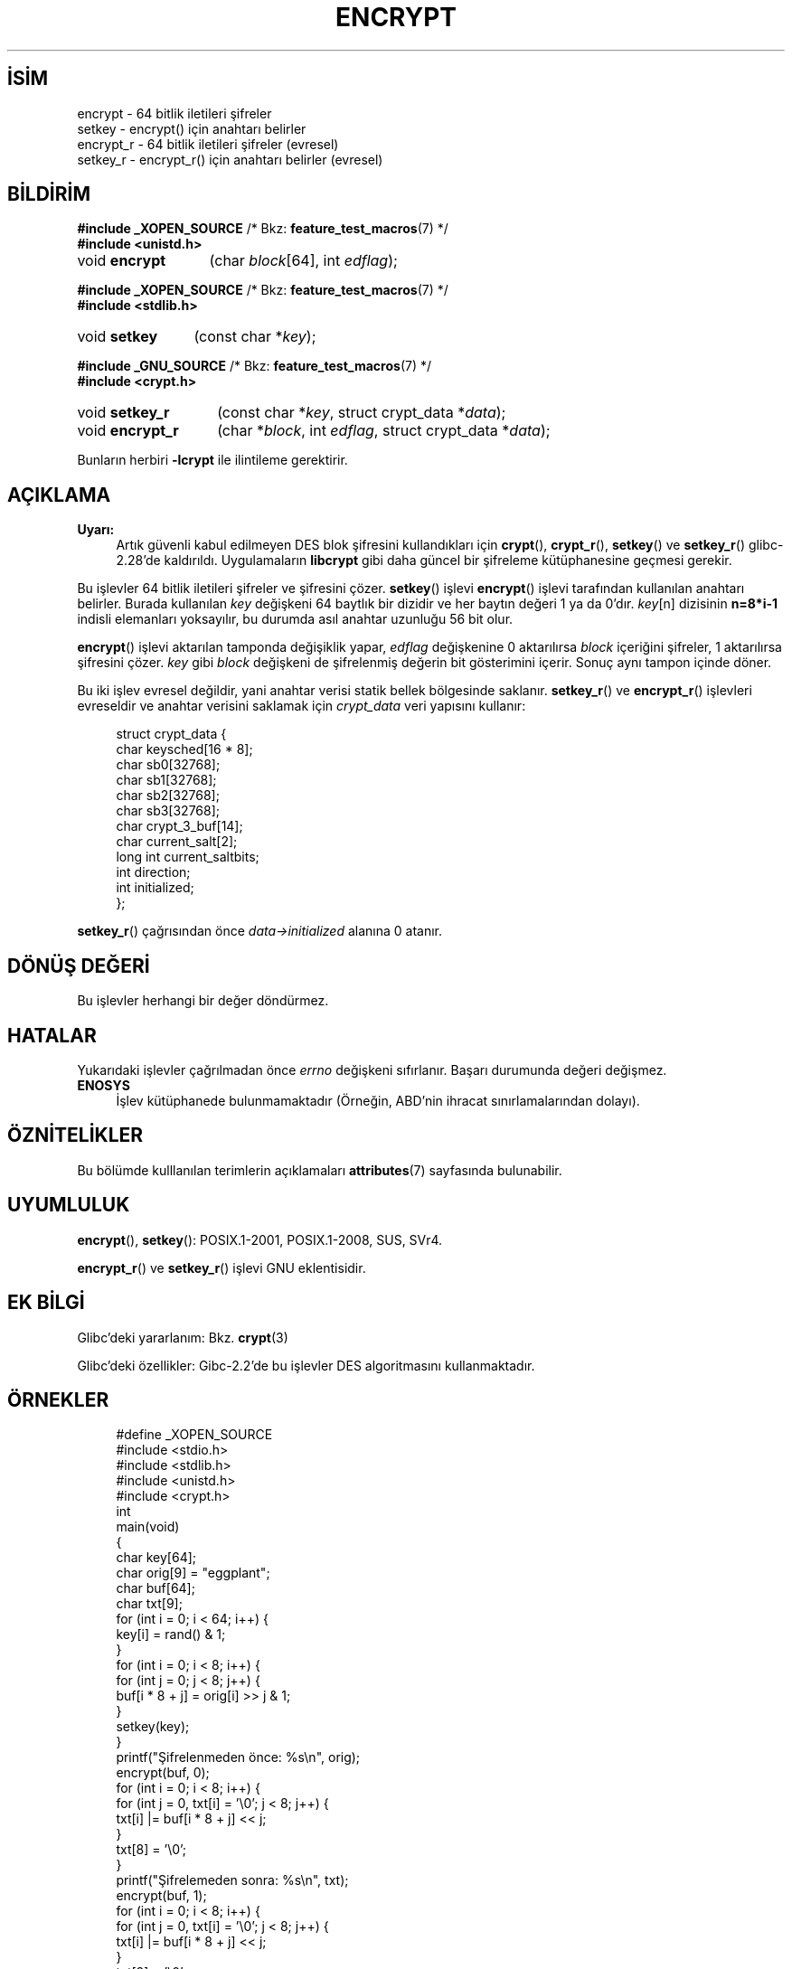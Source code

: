 .ig
 * Bu kılavuz sayfası Türkçe Linux Belgelendirme Projesi (TLBP) tarafından
 * XML belgelerden derlenmiş olup manpages-tr paketinin parçasıdır:
 * https://github.com/TLBP/manpages-tr
 *
 * Özgün Belgenin Lisans ve Telif Hakkı bilgileri:
 *
 * Copyright 2000 Nicolás Lichtmaier <nick@debian.org>
 * Created 2000-07-22 00:52-0300
 *
 * %%%LICENSE_START(GPLv2+_DOC_FULL)
 * This is free documentation; you can redistribute it and/or
 * modify it under the terms of the GNU General Public License as
 * published by the Free Software Foundation; either version 2 of
 * the License, or (at your option) any later version.
 *
 * The GNU General Public License’s references to "object code"
 * and "executables" are to be interpreted as the output of any
 * document formatting or typesetting system, including
 * intermediate and printed output.
 *
 * This manual is distributed in the hope that it will be useful,
 * but WITHOUT ANY WARRANTY; without even the implied warranty of
 * MERCHANTABILITY or FITNESS FOR A PARTICULAR PURPOSE.  See the
 * GNU General Public License for more details.
 *
 * You should have received a copy of the GNU General Public
 * License along with this manual; if not, see
 * <http://www.gnu.org/licenses/>.
 * %%%LICENSE_END
 *
 * Modified 2002-07-23 19:21:35 CEST 2002 Walter Harms
 * <walter.harms@informatik.uni-oldenburg.de>
 *
 * Modified 2003-04-04, aeb
..
.\" Derlenme zamanı: 2023-01-21T21:03:32+03:00
.TH "ENCRYPT" 3 "1 Kasım 2020" "Linux man-pages 5.10" "Kütüphane İşlevleri"
.\" Sözcükleri ilgisiz yerlerden bölme (disable hyphenation)
.nh
.\" Sözcükleri yayma, sadece sola yanaştır (disable justification)
.ad l
.PD 0
.SH İSİM
encrypt - 64 bitlik iletileri şifreler
.br
setkey - encrypt() için anahtarı belirler
.br
encrypt_r - 64 bitlik iletileri şifreler (evresel)
.br
setkey_r - encrypt_r() için anahtarı belirler (evresel)
.sp
.SH BİLDİRİM
.nf
\fB#include _XOPEN_SOURCE\fR    /* Bkz: \fBfeature_test_macros\fR(7) */
\fB#include <unistd.h>\fR
.fi
.sp
.IP "void \fBencrypt\fR" 13
(char \fIblock\fR[64], 
int \fIedflag\fR);
.sp
.PP
.nf
\fB#include _XOPEN_SOURCE\fR    /* Bkz: \fBfeature_test_macros\fR(7) */
\fB#include <stdlib.h>\fR
.fi
.sp
.IP "void \fBsetkey\fR" 12
(const char *\fIkey\fR);
.sp
.PP
.nf
\fB#include _GNU_SOURCE\fR    /* Bkz: \fBfeature_test_macros\fR(7) */
\fB#include <crypt.h>\fR
.fi
.sp
.IP "void \fBsetkey_r\fR" 14
(const char *\fIkey\fR, 
struct crypt_data *\fIdata\fR);
.sp
.IP "void \fBencrypt_r\fR" 15
(char *\fIblock\fR, 
int \fIedflag\fR, 
struct crypt_data *\fIdata\fR);
.sp
.PP
Bunların herbiri \fB-lcrypt\fR ile ilintileme gerektirir.
.sp
.SH "AÇIKLAMA"
.TP 4
\fBUyarı:\fR
Artık güvenli kabul edilmeyen DES blok şifresini kullandıkları için \fBcrypt\fR(), \fBcrypt_r\fR(), \fBsetkey\fR() ve \fBsetkey_r\fR() glibc-2.28’de kaldırıldı. Uygulamaların \fBlibcrypt\fR gibi daha güncel bir şifreleme kütüphanesine geçmesi gerekir.
.sp
.PP
Bu işlevler 64 bitlik iletileri şifreler ve şifresini çözer. \fBsetkey\fR() işlevi \fBencrypt\fR() işlevi tarafından kullanılan anahtarı belirler. Burada kullanılan \fIkey\fR değişkeni 64 baytlık bir dizidir ve her baytın değeri 1 ya da 0’dır. \fIkey\fR[n] dizisinin \fBn=8*i-1\fR indisli elemanları yoksayılır, bu durumda asıl anahtar uzunluğu 56 bit olur.
.sp
\fBencrypt\fR() işlevi aktarılan tamponda değişiklik yapar, \fIedflag\fR değişkenine 0 aktarılırsa \fIblock\fR içeriğini şifreler, 1 aktarılırsa şifresini çözer. \fIkey\fR gibi \fIblock\fR değişkeni de şifrelenmiş değerin bit gösterimini içerir. Sonuç aynı tampon içinde döner.
.sp
Bu iki işlev evresel değildir, yani anahtar verisi statik bellek bölgesinde saklanır. \fBsetkey_r\fR() ve \fBencrypt_r\fR() işlevleri evreseldir ve anahtar verisini saklamak için \fIcrypt_data\fR veri yapısını kullanır:
.sp
.RS 4
.nf
struct crypt_data {
   char keysched[16 * 8];
   char sb0[32768];
   char sb1[32768];
   char sb2[32768];
   char sb3[32768];
   char crypt_3_buf[14];
   char current_salt[2];
   long int current_saltbits;
   int  direction;
   int  initialized;
};
.fi
.sp
.RE
\fBsetkey_r\fR() çağrısından önce \fIdata->initialized\fR alanına 0 atanır.
.sp
.SH "DÖNÜŞ DEĞERİ"
Bu işlevler herhangi bir değer döndürmez.
.sp
.SH "HATALAR"
Yukarıdaki işlevler çağrılmadan önce \fIerrno\fR değişkeni sıfırlanır. Başarı durumunda değeri değişmez.
.sp
.TP 4
\fBENOSYS\fR
İşlev kütüphanede bulunmamaktadır (Örneğin, ABD’nin ihracat sınırlamalarından dolayı).
.sp
.PP
.sp
.SH "ÖZNİTELİKLER"
Bu bölümde kulllanılan terimlerin açıklamaları \fBattributes\fR(7) sayfasında bulunabilir.
.sp
.TS
tab(:);
l1 1l1 1l.
\fBİşlev\fR :\fBÖznitelik\fR :\fBDeğer\fR
T{
\fBencrypt\fR, \fBsetkey\fR
T}:T{
Evre Güvenliği
T}:T{
ÇEG-hayır yarış:crypt
T}
T{
\fBencrypt_r\fR, \fBsetkey_r\fR
T}:T{
Evre Güvenliği
T}:T{
ÇEG-evet
T}
.TE
.sp
.RE
.sp
.SH "UYUMLULUK"
\fBencrypt\fR(), \fBsetkey\fR(): POSIX.1-2001, POSIX.1-2008, SUS, SVr4.
.sp
\fBencrypt_r\fR() ve \fBsetkey_r\fR() işlevi GNU eklentisidir.
.sp
.SH "EK BİLGİ"
Glibc’deki yararlanım: Bkz. \fBcrypt\fR(3)
.sp
Glibc’deki özellikler: Gibc-2.2’de bu işlevler DES algoritmasını kullanmaktadır.
.sp
.SH "ÖRNEKLER"
.RS 4
.nf
#define _XOPEN_SOURCE
#include <stdio.h>
#include <stdlib.h>
#include <unistd.h>
#include <crypt.h>
\&
int
main(void)
{
    char key[64];
    char orig[9] = "eggplant";
    char buf[64];
    char txt[9];
\&
    for (int i = 0; i < 64; i++) {
        key[i] = rand() & 1;
    }
\&
    for (int i = 0; i < 8; i++) {
        for (int j = 0; j < 8; j++) {
            buf[i * 8 + j] = orig[i] >> j & 1;
        }
        setkey(key);
    }
    printf("Şifrelenmeden önce: %s\\n", orig);
\&
    encrypt(buf, 0);
    for (int i = 0; i < 8; i++) {
        for (int j = 0, txt[i] = ’\\0’; j < 8; j++) {
            txt[i] |= buf[i * 8 + j] << j;
        }
        txt[8] = ’\\0’;
    }
    printf("Şifrelemeden sonra:  %s\\n", txt);
\&
    encrypt(buf, 1);
    for (int i = 0; i < 8; i++) {
        for (int j = 0, txt[i] = ’\\0’; j < 8; j++) {
            txt[i] |= buf[i * 8 + j] << j;
        }
        txt[8] = ’\\0’;
    }
    printf("Şifre çözüldükten sonra:  %s\\n", txt);
    exit(EXIT_SUCCESS);
}
.fi
.sp
.RE
.sp
.SH "İLGİLİ BELGELER"
\fBcbc_crypt\fR(3), \fBcrypt\fR(3), \fBecb_crypt\fR(3)
.sp
.SH "ÇEVİREN"
© 2004 Emin İslam Tatlı
.br
© 2022 Nilgün Belma Bugüner
.br
Bu çeviri özgür yazılımdır: Yasaların izin verdiği ölçüde HİÇBİR GARANTİ YOKTUR.
.br
Lütfen, çeviri ile ilgili bildirimde bulunmak veya çeviri yapmak için https://github.com/TLBP/manpages-tr/issues adresinde "New Issue" düğmesine tıklayıp yeni bir konu açınız ve isteğinizi belirtiniz.
.sp
